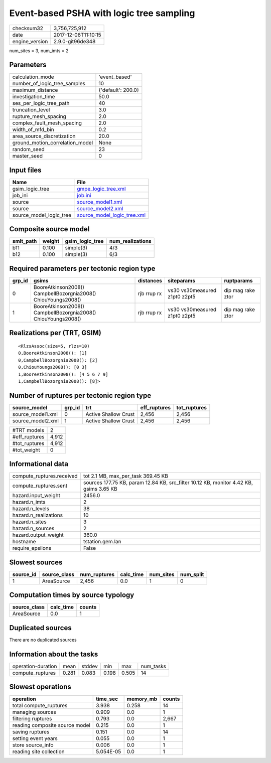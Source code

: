 Event-based PSHA with logic tree sampling
=========================================

============== ===================
checksum32     3,756,725,912      
date           2017-12-06T11:10:15
engine_version 2.9.0-git96de348   
============== ===================

num_sites = 3, num_imts = 2

Parameters
----------
=============================== ==================
calculation_mode                'event_based'     
number_of_logic_tree_samples    10                
maximum_distance                {'default': 200.0}
investigation_time              50.0              
ses_per_logic_tree_path         40                
truncation_level                3.0               
rupture_mesh_spacing            2.0               
complex_fault_mesh_spacing      2.0               
width_of_mfd_bin                0.2               
area_source_discretization      20.0              
ground_motion_correlation_model None              
random_seed                     23                
master_seed                     0                 
=============================== ==================

Input files
-----------
======================= ============================================================
Name                    File                                                        
======================= ============================================================
gsim_logic_tree         `gmpe_logic_tree.xml <gmpe_logic_tree.xml>`_                
job_ini                 `job.ini <job.ini>`_                                        
source                  `source_model1.xml <source_model1.xml>`_                    
source                  `source_model2.xml <source_model2.xml>`_                    
source_model_logic_tree `source_model_logic_tree.xml <source_model_logic_tree.xml>`_
======================= ============================================================

Composite source model
----------------------
========= ====== =============== ================
smlt_path weight gsim_logic_tree num_realizations
========= ====== =============== ================
b11       0.100  simple(3)       4/3             
b12       0.100  simple(3)       6/3             
========= ====== =============== ================

Required parameters per tectonic region type
--------------------------------------------
====== ============================================================= =========== ============================= =================
grp_id gsims                                                         distances   siteparams                    ruptparams       
====== ============================================================= =========== ============================= =================
0      BooreAtkinson2008() CampbellBozorgnia2008() ChiouYoungs2008() rjb rrup rx vs30 vs30measured z1pt0 z2pt5 dip mag rake ztor
1      BooreAtkinson2008() CampbellBozorgnia2008() ChiouYoungs2008() rjb rrup rx vs30 vs30measured z1pt0 z2pt5 dip mag rake ztor
====== ============================================================= =========== ============================= =================

Realizations per (TRT, GSIM)
----------------------------

::

  <RlzsAssoc(size=5, rlzs=10)
  0,BooreAtkinson2008(): [1]
  0,CampbellBozorgnia2008(): [2]
  0,ChiouYoungs2008(): [0 3]
  1,BooreAtkinson2008(): [4 5 6 7 9]
  1,CampbellBozorgnia2008(): [8]>

Number of ruptures per tectonic region type
-------------------------------------------
================= ====== ==================== ============ ============
source_model      grp_id trt                  eff_ruptures tot_ruptures
================= ====== ==================== ============ ============
source_model1.xml 0      Active Shallow Crust 2,456        2,456       
source_model2.xml 1      Active Shallow Crust 2,456        2,456       
================= ====== ==================== ============ ============

============= =====
#TRT models   2    
#eff_ruptures 4,912
#tot_ruptures 4,912
#tot_weight   0    
============= =====

Informational data
------------------
========================= ======================================================================================
compute_ruptures.received tot 2.1 MB, max_per_task 369.45 KB                                                    
compute_ruptures.sent     sources 177.75 KB, param 12.84 KB, src_filter 10.12 KB, monitor 4.42 KB, gsims 3.65 KB
hazard.input_weight       2456.0                                                                                
hazard.n_imts             2                                                                                     
hazard.n_levels           38                                                                                    
hazard.n_realizations     10                                                                                    
hazard.n_sites            3                                                                                     
hazard.n_sources          2                                                                                     
hazard.output_weight      360.0                                                                                 
hostname                  tstation.gem.lan                                                                      
require_epsilons          False                                                                                 
========================= ======================================================================================

Slowest sources
---------------
========= ============ ============ ========= ========= =========
source_id source_class num_ruptures calc_time num_sites num_split
========= ============ ============ ========= ========= =========
1         AreaSource   2,456        0.0       1         0        
========= ============ ============ ========= ========= =========

Computation times by source typology
------------------------------------
============ ========= ======
source_class calc_time counts
============ ========= ======
AreaSource   0.0       1     
============ ========= ======

Duplicated sources
------------------
There are no duplicated sources

Information about the tasks
---------------------------
================== ===== ====== ===== ===== =========
operation-duration mean  stddev min   max   num_tasks
compute_ruptures   0.281 0.083  0.198 0.505 14       
================== ===== ====== ===== ===== =========

Slowest operations
------------------
============================== ========= ========= ======
operation                      time_sec  memory_mb counts
============================== ========= ========= ======
total compute_ruptures         3.938     0.258     14    
managing sources               0.909     0.0       1     
filtering ruptures             0.793     0.0       2,667 
reading composite source model 0.215     0.0       1     
saving ruptures                0.151     0.0       14    
setting event years            0.055     0.0       1     
store source_info              0.006     0.0       1     
reading site collection        5.054E-05 0.0       1     
============================== ========= ========= ======
